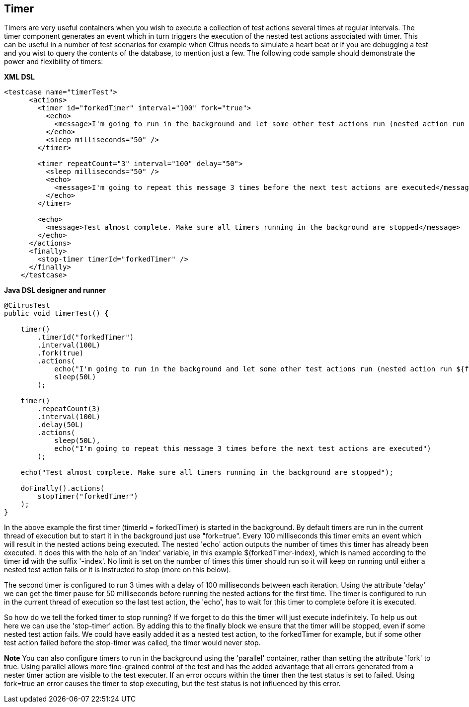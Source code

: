 [[containers-timer]]
== Timer

Timers are very useful containers when you wish to execute a collection of test actions several times at regular intervals. The timer component generates an event which in turn triggers the execution of the nested test actions associated with timer. This can be useful in a number of test scenarios for example when Citrus needs to simulate a heart beat or if you are debugging a test and you wist to query the contents of the database, to mention just a few. The following code sample should demonstrate the power and flexibility of timers:

*XML DSL* 

[source,xml]
----
<testcase name="timerTest">
      <actions>
        <timer id="forkedTimer" interval="100" fork="true">
          <echo>
            <message>I'm going to run in the background and let some other test actions run (nested action run ${forkedTimer-index} times)</message>
          </echo>
          <sleep milliseconds="50" />
        </timer>

        <timer repeatCount="3" interval="100" delay="50">
          <sleep milliseconds="50" />
          <echo>
            <message>I'm going to repeat this message 3 times before the next test actions are executed</message>
          </echo>
        </timer>

        <echo>
          <message>Test almost complete. Make sure all timers running in the background are stopped</message>
        </echo>
      </actions>
      <finally>
        <stop-timer timerId="forkedTimer" />
      </finally>
    </testcase>
----

*Java DSL designer and runner* 

[source,java]
----
@CitrusTest
public void timerTest() {

    timer()
        .timerId("forkedTimer")
        .interval(100L)
        .fork(true)
        .actions(
            echo("I'm going to run in the background and let some other test actions run (nested action run ${forkedTimer-index} times)"),
            sleep(50L)
        );

    timer()
        .repeatCount(3)
        .interval(100L)
        .delay(50L)
        .actions(
            sleep(50L),
            echo("I'm going to repeat this message 3 times before the next test actions are executed")
        );

    echo("Test almost complete. Make sure all timers running in the background are stopped");

    doFinally().actions(
        stopTimer("forkedTimer")
    );
}
----

In the above example the first timer (timerId = forkedTimer) is started in the background. By default timers are run in the current thread of execution but to start it in the background just use "fork=true". Every 100 milliseconds this timer emits an event which will result in the nested actions being executed. The nested 'echo' action outputs the number of times this timer has already been executed. It does this with the help of an 'index' variable, in this example ${forkedTimer-index}, which is named according to the timer *id* with the suffix '-index'. No limit is set on the number of times this timer should run so it will keep on running until either a nested test action fails or it is instructed to stop (more on this below).

The second timer is configured to run 3 times with a delay of 100 milliseconds between each iteration. Using the attribute 'delay' we can get the timer pause for 50 milliseconds before running the nested actions for the first time. The timer is configured to run in the current thread of execution so the last test action, the 'echo', has to wait for this timer to complete before it is executed.

So how do we tell the forked timer to stop running? If we forget to do this the timer will just execute indefinitely. To help us out here we can use the 'stop-timer' action. By adding this to the finally block we ensure that the timer will be stopped, even if some nested test action fails. We could have easily added it as a nested test action, to the forkedTimer for example, but if some other test action failed before the stop-timer was called, the timer would never stop.

*Note*
You can also configure timers to run in the background using the 'parallel' container, rather than setting the attribute 'fork' to true. Using parallel allows more fine-grained control of the test and has the added advantage that all errors generated from a nester timer action are visible to the test executer. If an error occurs within the timer then the test status is set to failed. Using fork=true an error causes the timer to stop executing, but the test status is not influenced by this error.